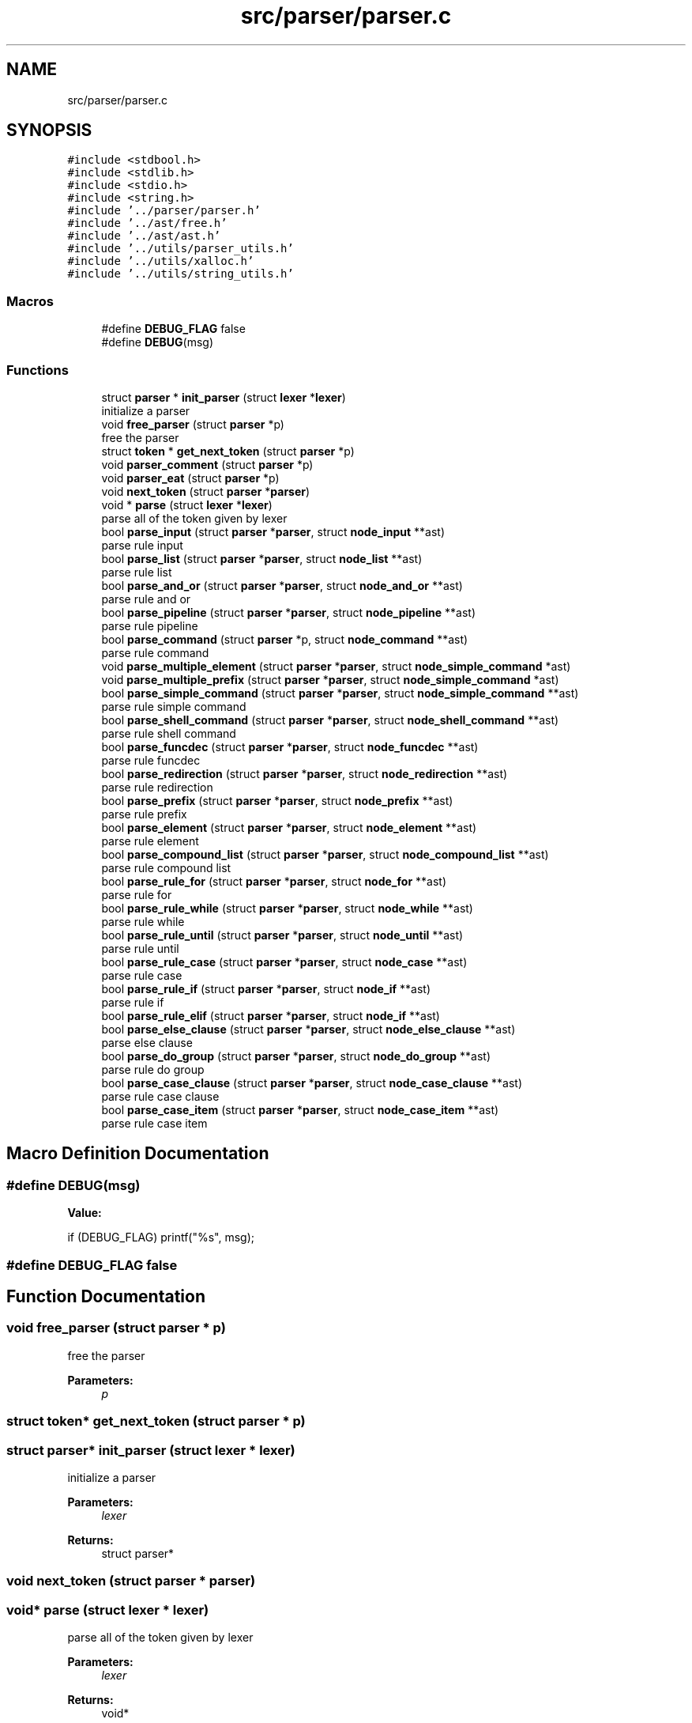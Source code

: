 .TH "src/parser/parser.c" 3 "Wed May 13 2020" "Version v0.1" "42h" \" -*- nroff -*-
.ad l
.nh
.SH NAME
src/parser/parser.c
.SH SYNOPSIS
.br
.PP
\fC#include <stdbool\&.h>\fP
.br
\fC#include <stdlib\&.h>\fP
.br
\fC#include <stdio\&.h>\fP
.br
\fC#include <string\&.h>\fP
.br
\fC#include '\&.\&./parser/parser\&.h'\fP
.br
\fC#include '\&.\&./ast/free\&.h'\fP
.br
\fC#include '\&.\&./ast/ast\&.h'\fP
.br
\fC#include '\&.\&./utils/parser_utils\&.h'\fP
.br
\fC#include '\&.\&./utils/xalloc\&.h'\fP
.br
\fC#include '\&.\&./utils/string_utils\&.h'\fP
.br

.SS "Macros"

.in +1c
.ti -1c
.RI "#define \fBDEBUG_FLAG\fP   false"
.br
.ti -1c
.RI "#define \fBDEBUG\fP(msg)"
.br
.in -1c
.SS "Functions"

.in +1c
.ti -1c
.RI "struct \fBparser\fP * \fBinit_parser\fP (struct \fBlexer\fP *\fBlexer\fP)"
.br
.RI "initialize a parser "
.ti -1c
.RI "void \fBfree_parser\fP (struct \fBparser\fP *p)"
.br
.RI "free the parser "
.ti -1c
.RI "struct \fBtoken\fP * \fBget_next_token\fP (struct \fBparser\fP *p)"
.br
.ti -1c
.RI "void \fBparser_comment\fP (struct \fBparser\fP *p)"
.br
.ti -1c
.RI "void \fBparser_eat\fP (struct \fBparser\fP *p)"
.br
.ti -1c
.RI "void \fBnext_token\fP (struct \fBparser\fP *\fBparser\fP)"
.br
.ti -1c
.RI "void * \fBparse\fP (struct \fBlexer\fP *\fBlexer\fP)"
.br
.RI "parse all of the token given by lexer "
.ti -1c
.RI "bool \fBparse_input\fP (struct \fBparser\fP *\fBparser\fP, struct \fBnode_input\fP **ast)"
.br
.RI "parse rule input "
.ti -1c
.RI "bool \fBparse_list\fP (struct \fBparser\fP *\fBparser\fP, struct \fBnode_list\fP **ast)"
.br
.RI "parse rule list "
.ti -1c
.RI "bool \fBparse_and_or\fP (struct \fBparser\fP *\fBparser\fP, struct \fBnode_and_or\fP **ast)"
.br
.RI "parse rule and or "
.ti -1c
.RI "bool \fBparse_pipeline\fP (struct \fBparser\fP *\fBparser\fP, struct \fBnode_pipeline\fP **ast)"
.br
.RI "parse rule pipeline "
.ti -1c
.RI "bool \fBparse_command\fP (struct \fBparser\fP *p, struct \fBnode_command\fP **ast)"
.br
.RI "parse rule command "
.ti -1c
.RI "void \fBparse_multiple_element\fP (struct \fBparser\fP *\fBparser\fP, struct \fBnode_simple_command\fP *ast)"
.br
.ti -1c
.RI "void \fBparse_multiple_prefix\fP (struct \fBparser\fP *\fBparser\fP, struct \fBnode_simple_command\fP *ast)"
.br
.ti -1c
.RI "bool \fBparse_simple_command\fP (struct \fBparser\fP *\fBparser\fP, struct \fBnode_simple_command\fP **ast)"
.br
.RI "parse rule simple command "
.ti -1c
.RI "bool \fBparse_shell_command\fP (struct \fBparser\fP *\fBparser\fP, struct \fBnode_shell_command\fP **ast)"
.br
.RI "parse rule shell command "
.ti -1c
.RI "bool \fBparse_funcdec\fP (struct \fBparser\fP *\fBparser\fP, struct \fBnode_funcdec\fP **ast)"
.br
.RI "parse rule funcdec "
.ti -1c
.RI "bool \fBparse_redirection\fP (struct \fBparser\fP *\fBparser\fP, struct \fBnode_redirection\fP **ast)"
.br
.RI "parse rule redirection "
.ti -1c
.RI "bool \fBparse_prefix\fP (struct \fBparser\fP *\fBparser\fP, struct \fBnode_prefix\fP **ast)"
.br
.RI "parse rule prefix "
.ti -1c
.RI "bool \fBparse_element\fP (struct \fBparser\fP *\fBparser\fP, struct \fBnode_element\fP **ast)"
.br
.RI "parse rule element "
.ti -1c
.RI "bool \fBparse_compound_list\fP (struct \fBparser\fP *\fBparser\fP, struct \fBnode_compound_list\fP **ast)"
.br
.RI "parse rule compound list "
.ti -1c
.RI "bool \fBparse_rule_for\fP (struct \fBparser\fP *\fBparser\fP, struct \fBnode_for\fP **ast)"
.br
.RI "parse rule for "
.ti -1c
.RI "bool \fBparse_rule_while\fP (struct \fBparser\fP *\fBparser\fP, struct \fBnode_while\fP **ast)"
.br
.RI "parse rule while "
.ti -1c
.RI "bool \fBparse_rule_until\fP (struct \fBparser\fP *\fBparser\fP, struct \fBnode_until\fP **ast)"
.br
.RI "parse rule until "
.ti -1c
.RI "bool \fBparse_rule_case\fP (struct \fBparser\fP *\fBparser\fP, struct \fBnode_case\fP **ast)"
.br
.RI "parse rule case "
.ti -1c
.RI "bool \fBparse_rule_if\fP (struct \fBparser\fP *\fBparser\fP, struct \fBnode_if\fP **ast)"
.br
.RI "parse rule if "
.ti -1c
.RI "bool \fBparse_rule_elif\fP (struct \fBparser\fP *\fBparser\fP, struct \fBnode_if\fP **ast)"
.br
.ti -1c
.RI "bool \fBparse_else_clause\fP (struct \fBparser\fP *\fBparser\fP, struct \fBnode_else_clause\fP **ast)"
.br
.RI "parse else clause "
.ti -1c
.RI "bool \fBparse_do_group\fP (struct \fBparser\fP *\fBparser\fP, struct \fBnode_do_group\fP **ast)"
.br
.RI "parse rule do group "
.ti -1c
.RI "bool \fBparse_case_clause\fP (struct \fBparser\fP *\fBparser\fP, struct \fBnode_case_clause\fP **ast)"
.br
.RI "parse rule case clause "
.ti -1c
.RI "bool \fBparse_case_item\fP (struct \fBparser\fP *\fBparser\fP, struct \fBnode_case_item\fP **ast)"
.br
.RI "parse rule case item "
.in -1c
.SH "Macro Definition Documentation"
.PP 
.SS "#define DEBUG(msg)"
\fBValue:\fP
.PP
.nf
if (DEBUG_FLAG) \
                        printf("%s", msg);
.fi
.SS "#define DEBUG_FLAG   false"

.SH "Function Documentation"
.PP 
.SS "void free_parser (struct \fBparser\fP * p)"

.PP
free the parser 
.PP
\fBParameters:\fP
.RS 4
\fIp\fP 
.RE
.PP

.SS "struct \fBtoken\fP* get_next_token (struct \fBparser\fP * p)"

.SS "struct \fBparser\fP* init_parser (struct \fBlexer\fP * lexer)"

.PP
initialize a parser 
.PP
\fBParameters:\fP
.RS 4
\fIlexer\fP 
.RE
.PP
\fBReturns:\fP
.RS 4
struct parser* 
.RE
.PP

.SS "void next_token (struct \fBparser\fP * parser)"

.SS "void* parse (struct \fBlexer\fP * lexer)"

.PP
parse all of the token given by lexer 
.PP
\fBParameters:\fP
.RS 4
\fIlexer\fP 
.RE
.PP
\fBReturns:\fP
.RS 4
void* 
.RE
.PP

.SS "bool parse_and_or (struct \fBparser\fP * parser, struct \fBnode_and_or\fP ** ast)"

.PP
parse rule and or 
.PP
\fBParameters:\fP
.RS 4
\fIparser\fP 
.br
\fIast\fP 
.RE
.PP
\fBReturns:\fP
.RS 4
true 
.PP
false 
.RE
.PP

.SS "bool parse_case_clause (struct \fBparser\fP * parser, struct \fBnode_case_clause\fP ** ast)"

.PP
parse rule case clause 
.PP
\fBParameters:\fP
.RS 4
\fIparser\fP 
.br
\fIast\fP 
.RE
.PP
\fBReturns:\fP
.RS 4
true 
.PP
false 
.RE
.PP

.SS "bool parse_case_item (struct \fBparser\fP * parser, struct \fBnode_case_item\fP ** ast)"

.PP
parse rule case item 
.PP
\fBParameters:\fP
.RS 4
\fIparser\fP 
.br
\fIast\fP 
.RE
.PP
\fBReturns:\fP
.RS 4
true 
.PP
false 
.RE
.PP

.SS "bool parse_command (struct \fBparser\fP * parser, struct \fBnode_command\fP ** ast)"

.PP
parse rule command 
.PP
\fBParameters:\fP
.RS 4
\fIparser\fP 
.br
\fIast\fP 
.RE
.PP
\fBReturns:\fP
.RS 4
true 
.PP
false 
.RE
.PP

.SS "bool parse_compound_list (struct \fBparser\fP * parser, struct \fBnode_compound_list\fP ** ast)"

.PP
parse rule compound list 
.PP
\fBParameters:\fP
.RS 4
\fIparser\fP 
.br
\fIast\fP 
.RE
.PP
\fBReturns:\fP
.RS 4
true 
.PP
false 
.RE
.PP

.SS "bool parse_do_group (struct \fBparser\fP * parser, struct \fBnode_do_group\fP ** ast)"

.PP
parse rule do group 
.PP
\fBParameters:\fP
.RS 4
\fIparser\fP 
.br
\fIast\fP 
.RE
.PP
\fBReturns:\fP
.RS 4
true 
.PP
false 
.RE
.PP

.SS "bool parse_element (struct \fBparser\fP * parser, struct \fBnode_element\fP ** ast)"

.PP
parse rule element 
.PP
\fBParameters:\fP
.RS 4
\fIparser\fP 
.br
\fIast\fP 
.RE
.PP
\fBReturns:\fP
.RS 4
true 
.PP
false 
.RE
.PP

.SS "bool parse_else_clause (struct \fBparser\fP * parser, struct \fBnode_else_clause\fP ** ast)"

.PP
parse else clause 
.PP
\fBParameters:\fP
.RS 4
\fIparser\fP 
.br
\fIast\fP 
.RE
.PP
\fBReturns:\fP
.RS 4
true 
.PP
false 
.RE
.PP

.SS "bool parse_funcdec (struct \fBparser\fP * parser, struct \fBnode_funcdec\fP ** ast)"

.PP
parse rule funcdec 
.PP
\fBParameters:\fP
.RS 4
\fIparser\fP 
.br
\fIast\fP 
.RE
.PP
\fBReturns:\fP
.RS 4
true 
.PP
false 
.RE
.PP

.SS "bool parse_input (struct \fBparser\fP * parser, struct \fBnode_input\fP ** ast)"

.PP
parse rule input 
.PP
\fBParameters:\fP
.RS 4
\fIparser\fP 
.br
\fIast\fP 
.RE
.PP
\fBReturns:\fP
.RS 4
true 
.PP
false 
.RE
.PP

.SS "bool parse_list (struct \fBparser\fP * parser, struct \fBnode_list\fP ** ast)"

.PP
parse rule list 
.PP
\fBParameters:\fP
.RS 4
\fIparser\fP 
.br
\fIast\fP 
.RE
.PP
\fBReturns:\fP
.RS 4
true 
.PP
false 
.RE
.PP

.SS "void parse_multiple_element (struct \fBparser\fP * parser, struct \fBnode_simple_command\fP * ast)"

.SS "void parse_multiple_prefix (struct \fBparser\fP * parser, struct \fBnode_simple_command\fP * ast)"

.SS "bool parse_pipeline (struct \fBparser\fP * parser, struct \fBnode_pipeline\fP ** ast)"

.PP
parse rule pipeline 
.PP
\fBParameters:\fP
.RS 4
\fIparser\fP 
.br
\fIast\fP 
.RE
.PP
\fBReturns:\fP
.RS 4
true 
.PP
false 
.RE
.PP

.SS "bool parse_prefix (struct \fBparser\fP * parser, struct \fBnode_prefix\fP ** ast)"

.PP
parse rule prefix 
.PP
\fBParameters:\fP
.RS 4
\fIparser\fP 
.br
\fIast\fP 
.RE
.PP
\fBReturns:\fP
.RS 4
true 
.PP
false 
.RE
.PP

.SS "bool parse_redirection (struct \fBparser\fP * parser, struct \fBnode_redirection\fP ** ast)"

.PP
parse rule redirection 
.PP
\fBParameters:\fP
.RS 4
\fIparser\fP 
.br
\fIast\fP 
.RE
.PP
\fBReturns:\fP
.RS 4
true 
.PP
false 
.RE
.PP

.SS "bool parse_rule_case (struct \fBparser\fP * parser, struct \fBnode_case\fP ** ast)"

.PP
parse rule case 
.PP
\fBParameters:\fP
.RS 4
\fIparser\fP 
.br
\fIast\fP 
.RE
.PP
\fBReturns:\fP
.RS 4
true 
.PP
false 
.RE
.PP

.SS "bool parse_rule_elif (struct \fBparser\fP * parser, struct \fBnode_if\fP ** ast)"

.SS "bool parse_rule_for (struct \fBparser\fP * parser, struct \fBnode_for\fP ** ast)"

.PP
parse rule for 
.PP
\fBParameters:\fP
.RS 4
\fIparser\fP 
.br
\fIast\fP 
.RE
.PP
\fBReturns:\fP
.RS 4
true 
.PP
false 
.RE
.PP

.SS "bool parse_rule_if (struct \fBparser\fP * parser, struct \fBnode_if\fP ** ast)"

.PP
parse rule if 
.PP
\fBParameters:\fP
.RS 4
\fIparser\fP 
.br
\fIast\fP 
.RE
.PP
\fBReturns:\fP
.RS 4
true 
.PP
false 
.RE
.PP

.SS "bool parse_rule_until (struct \fBparser\fP * parser, struct \fBnode_until\fP ** ast)"

.PP
parse rule until 
.PP
\fBParameters:\fP
.RS 4
\fIparser\fP 
.br
\fIast\fP 
.RE
.PP
\fBReturns:\fP
.RS 4
true 
.PP
false 
.RE
.PP

.SS "bool parse_rule_while (struct \fBparser\fP * parser, struct \fBnode_while\fP ** ast)"

.PP
parse rule while 
.PP
\fBParameters:\fP
.RS 4
\fIparser\fP 
.br
\fIast\fP 
.RE
.PP
\fBReturns:\fP
.RS 4
true 
.PP
false 
.RE
.PP

.SS "bool parse_shell_command (struct \fBparser\fP * parser, struct \fBnode_shell_command\fP ** ast)"

.PP
parse rule shell command 
.PP
\fBParameters:\fP
.RS 4
\fIparser\fP 
.br
\fIast\fP 
.RE
.PP
\fBReturns:\fP
.RS 4
true 
.PP
false 
.RE
.PP

.SS "bool parse_simple_command (struct \fBparser\fP * parser, struct \fBnode_simple_command\fP ** ast)"

.PP
parse rule simple command 
.PP
\fBParameters:\fP
.RS 4
\fIparser\fP 
.br
\fIast\fP 
.RE
.PP
\fBReturns:\fP
.RS 4
true 
.PP
false 
.RE
.PP

.SS "void parser_comment (struct \fBparser\fP * p)"

.SS "void parser_eat (struct \fBparser\fP * p)"

.SH "Author"
.PP 
Generated automatically by Doxygen for 42h from the source code\&.
